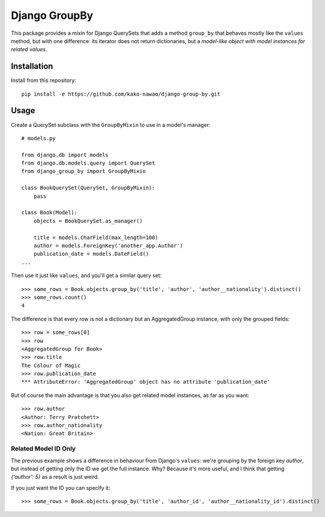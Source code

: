==============
Django GroupBy
==============

.. image:: https://img.shields.io/pypi/l/django-group-by.svg
    :target: http://www.opensource.org/licenses/MIT

.. image:: https://img.shields.io/pypi/pyversions/django-group-by.svg
    :target: https://pypi.python.org/pypi/django-group-by
.. image:: https://img.shields.io/pypi/v/django-group-by.svg
    :target: https://pypi.python.org/pypi/django-group-by

.. image:: https://img.shields.io/travis/kako-nawao/django-group-by.svg
    :target: https://travis-ci.org/kako-nawao/django-group-by
.. image:: https://img.shields.io/coveralls/kako-nawao/django-group-by.svg
    :target: https://coveralls.io/github/kako-nawao/django-group-by

This package provides a mixin for Django QuerySets that adds a method ``group_by`` that
behaves mostly like the ``values`` method, but with one difference: its iterator does not
return dictionaries, but a *model-like object with model instances for related values*.

Installation
============

Install from this repository::

    pip install -e https://github.com/kako-nawao/django-group-by.git

Usage
=====

Create a QuerySet subclass with the ``GroupByMixin`` to use in a model's manager::

    # models.py

    from django.db import models
    from django.db.models.query import QuerySet
    from django_group_by import GroupByMixin

    class BookQuerySet(QuerySet, GroupByMixin):
        pass

    class Book(Model):
        objects = BookQuerySet.as_manager()

        title = models.CharField(max_length=100)
        author = models.ForeignKey('another_app.Author')
        publication_date = models.DateField()
    ...

Then use it just like ``values``, and you'll get a similar query set::

    >>> some_rows = Book.objects.group_by('title', 'author', 'author__nationality').distinct()
    >>> some_rows.count()
    4

The difference is that every row is not a dictionary but an AggregatedGroup instance, with only the grouped fields::

    >>> row = some_rows[0]
    >>> row
    <AggregatedGroup for Book>
    >>> row.title
    The Colour of Magic
    >>> row.publication_date
    *** AttributeError: 'AggregatedGroup' object has no attribute 'publication_date'

But of course the main advantage is that you also get related model instances, as far as you want::

    >>> row.author
    <Author: Terry Pratchett>
    >>> row.author_nationality
    <Nation: Great Britain>


Related Model ID Only
~~~~~~~~~~~~~~~~~~~~~

The previous example shows a difference in behaviour from Django's ``values``: we're grouping by the foreign key
*author*, but instead of getting only the ID we get the full instance. Why? Because it's more useful, and I
think that getting *{'author': 5}* as a result is just weird.

If you just want the ID you can specify it::

    >>> some_rows = Book.objects.group_by('title', 'author_id', 'author__nationality_id').distinct()

